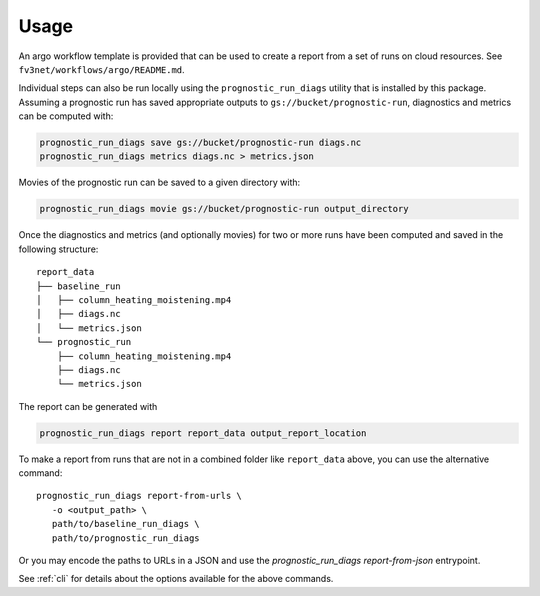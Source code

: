.. _usage:

Usage
=====

An argo workflow template is provided that can be used to create a report
from a set of runs on cloud resources. See ``fv3net/workflows/argo/README.md``.

Individual steps can also be run locally using the ``prognostic_run_diags``
utility that is installed by this package. Assuming a prognostic run
has saved appropriate outputs to ``gs://bucket/prognostic-run``,
diagnostics and metrics can be computed with:

.. code-block:: bash

   prognostic_run_diags save gs://bucket/prognostic-run diags.nc
   prognostic_run_diags metrics diags.nc > metrics.json

Movies of the prognostic run can be saved to a given directory with:

.. code-block:: bash

   prognostic_run_diags movie gs://bucket/prognostic-run output_directory

Once the diagnostics and metrics (and optionally movies) for two or more runs
have been computed and saved in the following structure:

::

    report_data
    ├── baseline_run
    │   ├── column_heating_moistening.mp4
    │   ├── diags.nc
    │   └── metrics.json
    └── prognostic_run
        ├── column_heating_moistening.mp4
        ├── diags.nc
        └── metrics.json

The report can be generated with

.. code-block:: bash

   prognostic_run_diags report report_data output_report_location

To make a report from runs that are not in a combined folder like
``report_data`` above, you can use the alternative command::

   prognostic_run_diags report-from-urls \
      -o <output_path> \
      path/to/baseline_run_diags \
      path/to/prognostic_run_diags

Or you may encode the paths to URLs in a JSON and use the
`prognostic_run_diags report-from-json` entrypoint.

See :ref:`cli` for details about the options available for the above commands.
